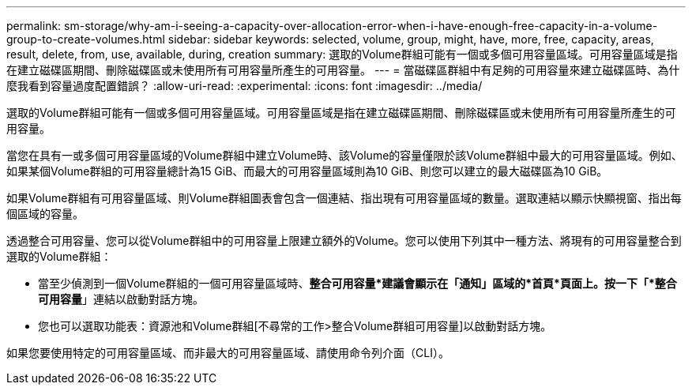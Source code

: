 ---
permalink: sm-storage/why-am-i-seeing-a-capacity-over-allocation-error-when-i-have-enough-free-capacity-in-a-volume-group-to-create-volumes.html 
sidebar: sidebar 
keywords: selected, volume, group, might, have, more, free, capacity, areas, result, delete, from, use, available, during, creation 
summary: 選取的Volume群組可能有一個或多個可用容量區域。可用容量區域是指在建立磁碟區期間、刪除磁碟區或未使用所有可用容量所產生的可用容量。 
---
= 當磁碟區群組中有足夠的可用容量來建立磁碟區時、為什麼我看到容量過度配置錯誤？
:allow-uri-read: 
:experimental: 
:icons: font
:imagesdir: ../media/


[role="lead"]
選取的Volume群組可能有一個或多個可用容量區域。可用容量區域是指在建立磁碟區期間、刪除磁碟區或未使用所有可用容量所產生的可用容量。

當您在具有一或多個可用容量區域的Volume群組中建立Volume時、該Volume的容量僅限於該Volume群組中最大的可用容量區域。例如、如果某個Volume群組的可用容量總計為15 GiB、而最大的可用容量區域則為10 GiB、則您可以建立的最大磁碟區為10 GiB。

如果Volume群組有可用容量區域、則Volume群組圖表會包含一個連結、指出現有可用容量區域的數量。選取連結以顯示快顯視窗、指出每個區域的容量。

透過整合可用容量、您可以從Volume群組中的可用容量上限建立額外的Volume。您可以使用下列其中一種方法、將現有的可用容量整合到選取的Volume群組：

* 當至少偵測到一個Volume群組的一個可用容量區域時、*整合可用容量*建議會顯示在「通知」區域的*首頁*頁面上。按一下「*整合可用容量*」連結以啟動對話方塊。
* 您也可以選取功能表：資源池和Volume群組[不尋常的工作>整合Volume群組可用容量]以啟動對話方塊。


如果您要使用特定的可用容量區域、而非最大的可用容量區域、請使用命令列介面（CLI）。
